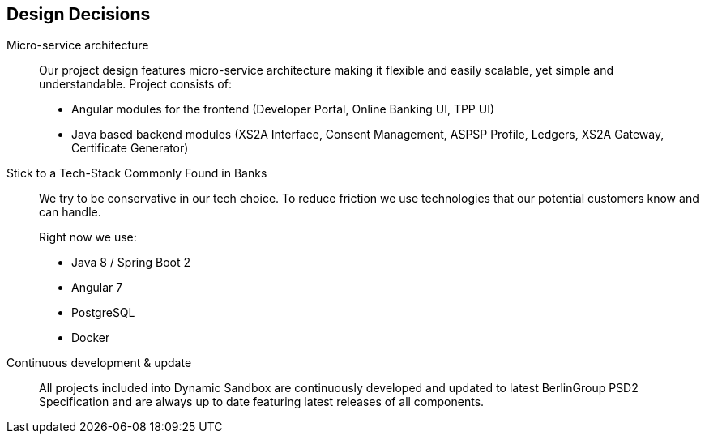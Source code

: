 [[section-design-decisions]]
== Design Decisions

Micro-service architecture::
+
Our project design features micro-service architecture making it flexible and easily scalable, yet simple and understandable.
Project consists of:

* Angular modules for the frontend (Developer Portal, Online Banking UI, TPP UI)
* Java based backend modules (XS2A Interface, Consent Management, ASPSP Profile, Ledgers, XS2A Gateway, Certificate Generator)
+

Stick to a Tech-Stack Commonly Found in Banks::
We try to be conservative in our tech choice. To reduce friction we use technologies that our potential
customers know and can handle.
+
Right now we use:

* Java 8 / Spring Boot 2
* Angular 7
* PostgreSQL
* Docker

Continuous development & update::
All projects included into Dynamic Sandbox are continuously developed and updated to latest BerlinGroup PSD2 Specification and
are always up to date featuring latest releases of all components.
